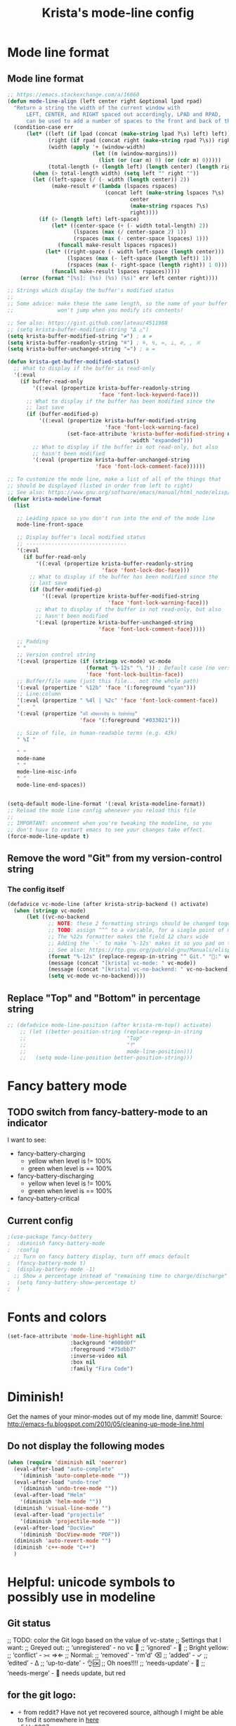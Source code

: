 #+TITLE: Krista's mode-line config
* Mode line format
** Mode line format
#+BEGIN_SRC emacs-lisp
    ;; https://emacs.stackexchange.com/a/16660
    (defun mode-line-align (left center right &optional lpad rpad)
      "Return a string the width of the current window with
          LEFT, CENTER, and RIGHT spaced out accordingly, LPAD and RPAD,
          can be used to add a number of spaces to the front and back of the string."
      (condition-case err
          (let* ((left (if lpad (concat (make-string lpad ?\s) left) left))
                 (right (if rpad (concat right (make-string rpad ?\s)) right))
                 (width (apply '+ (window-width)
                               (let ((m (window-margins)))
                                 (list (or (car m) 0) (or (cdr m) 0)))))
                 (total-length (+ (length left) (length center) (length right) 2)))
            (when (> total-length width) (setq left "" right ""))
            (let ((left-space (/ (- width (length center)) 2))
                  (make-result #'(lambda (lspaces rspaces)
                                   (concat left (make-string lspaces ?\s)
                                           center
                                           (make-string rspaces ?\s)
                                           right))))
              (if (> (length left) left-space)
                  (let* ((center-space (+ (- width total-length) 2))
                         (lspaces (max (/ center-space 2) 1))
                         (rspaces (max (- center-space lspaces) 1)))
                    (funcall make-result lspaces rspaces))
                (let* ((right-space (- width left-space (length center)))
                       (lspaces (max (- left-space (length left)) 1))
                       (rspaces (max (- right-space (length right)) 1 0)))
                  (funcall make-result lspaces rspaces)))))
        (error (format "[%s]: (%s) (%s) (%s)" err left center right))))

    ;; Strings which display the buffer's modified status 
    ;; 
    ;; Some advice: make these the same length, so the name of your buffer
    ;;              won't jump when you modify its contents!

    ;; See also: https://gist.github.com/lateau/4511988
    ;; (setq krista-buffer-modified-string "Δ △")
    (setq krista-buffer-modified-string "≠") ; ≇ ≠
    (setq krista-buffer-readonly-string "≝") ; ≝, ↯, ≔, ⟂, ∅, , ※
    (setq krista-buffer-unchanged-string "=") ; ≅ =

    (defun krista-get-buffer-modified-status() 
      ;; What to display if the buffer is read-only
      '(:eval
        (if buffer-read-only
            '((:eval (propertize krista-buffer-readonly-string
                                 'face 'font-lock-keyword-face)))
          ;; What to display if the buffer has been modified since the
          ;; last save
          (if (buffer-modified-p)
              '((:eval (propertize krista-buffer-modified-string
                                   'face 'font-lock-warning-face)
                       (set-face-attribute 'krista-buffer-modified-string nil
                                           :width "expanded")))
            ;; What to display if the buffer is not read-only, but also
            ;; hasn't been modified
            '(:eval (propertize krista-buffer-unchanged-string
                                'face 'font-lock-comment-face))))))

    ;; To customize the mode line, make a list of all of the things that
    ;; should be displayed (listed in order from left to right)
    ;; See also: https://www.gnu.org/software/emacs/manual/html_node/elisp/Mode-Line-Format.html#Mode-Line-Format
    (defvar krista-modeline-format
      (list

       ;; Leading space so you don't run into the end of the mode line
       mode-line-front-space

       ;; Display buffer's local modified status
       ;; --------------------------------
       '(:eval
         (if buffer-read-only
             '((:eval (propertize krista-buffer-readonly-string
                                  'face 'font-lock-doc-face)))
           ;; What to display if the buffer has been modified since the
           ;; last save
           (if (buffer-modified-p)
               '((:eval (propertize krista-buffer-modified-string
                                    'face 'font-lock-warning-face)))
             ;; What to display if the buffer is not read-only, but also
             ;; hasn't been modified
             '(:eval (propertize krista-buffer-unchanged-string
                                 'face 'font-lock-comment-face)))))

       ;; Padding
       " "
       ;; Version control string
       '(:eval (propertize (if (stringp vc-mode) vc-mode
                             (format "%-12s" "\ ")) ; Default case (no version control)
                             'face 'font-lock-builtin-face))
       ;; Buffer/file name (just this file... not the whole path)
       '(:eval (propertize " %12b" 'face '(:foreground "cyan")))
       ;; Line:column
       '(:eval (propertize " %4l | %2c" 'face 'font-lock-comment-face))
       "    "
       '(:eval (propertize "𝔞𝔩𝔩 𝔞𝔡𝔳𝔢𝔯𝔰𝔦𝔱𝔶 𝔦𝔰 𝔱𝔯𝔞𝔦𝔫𝔦𝔫𝔤" 
                           'face '(:foreground "#033021")))

       ;; Size of file, in human-readable terms (e.g. 43k)
       " %I "

       " "
       mode-name
       " "
       mode-line-misc-info
       " "
       mode-line-end-spaces))


    (setq-default mode-line-format '(:eval krista-modeline-format))
    ;; Reload the mode line config whenever you reload this file
    ;; 
    ;; IMPORTANT: uncomment when you're tweaking the modeline, so you
    ;; don't have to restart emacs to see your changes take effect.
    (force-mode-line-update t)
#+END_SRC
** Remove the word "Git" from my version-control string
*** The config itself
#+BEGIN_SRC emacs-lisp
  (defadvice vc-mode-line (after krista-strip-backend () activate)
    (when (stringp vc-mode)
        (let ((vc-no-backend
               ;; NOTE: these 2 formatting strings should be changed together
               ;; TODO: assign ^^^ to a variable, for a single point of maintenance
               ;; The %12s formatter makes the field 12 chars wide
               ;; Adding the `-' to make `%-12s' makes it so you pad on the right (i.e. left-justify)
               ;; See also: https://ftp.gnu.org/pub/old-gnu/Manuals/elisp-manual-20-2.5/html_chapter/elisp_5.html
               (format "%-12s" (replace-regexp-in-string "^ Git." ":" vc-mode))))
               (message (concat "[krista] vc-mode: " vc-mode))
               (message (concat "[krista] vc-no-backend: " vc-no-backend))
               (setq vc-mode vc-no-backend))))
#+END_SRC
** Replace "Top" and "Bottom" in percentage string
#+BEGIN_SRC emacs-lisp          
  ;; (defadvice mode-line-position (after krista-rm-top() activate)
      ;; (let ((better-position-string (replace-regexp-in-string 
      ;;                                "Top"
      ;;                                "⤒"
      ;;                                mode-line-position)))
      ;;   (setq mode-line-position better-position-string)))
#+END_SRC
* Fancy battery mode
** TODO switch from fancy-battery-mode to an indicator
I want to see:
- fancy-battery-charging
  - yellow when level is != 100%
  - green when level is == 100%
- fancy-battery-discharging
  - yellow when level is != 100%
  - green when level is == 100%
- fancy-battery-critical
** Current config
#+BEGIN_SRC emacs-lisp
  ;(use-package fancy-battery
  ;  :diminish fancy-battery-mode
  ;  :config
    ;; Turn on fancy battery display, turn off emacs default
  ;  (fancy-battery-mode t)
  ;  (display-battery-mode -1)
    ;; Show a percentage instead of "remaining time to charge/discharge"
  ;  (setq fancy-battery-show-percentage t)
  ;  )
#+END_SRC
* Fonts and colors
#+BEGIN_SRC emacs-lisp
  (set-face-attribute 'mode-line-highlight nil
                      :background "#000d0f" 
                      :foreground "#75dbb7"
                      :inverse-video nil
                      :box nil
                      :family "Fira Code")
#+END_SRC
* Diminish!
Get the names of your minor-modes out of my mode line, dammit!
Source: http://emacs-fu.blogspot.com/2010/05/cleaning-up-mode-line.html
** Do not display the following modes
#+BEGIN_SRC emacs-lisp
  (when (require 'diminish nil 'noerror)
    (eval-after-load "auto-complete"
      '(diminish 'auto-complete-mode ""))
    (eval-after-load "undo-tree"
      '(diminish 'undo-tree-mode ""))
    (eval-after-load "Helm"
      '(diminish 'helm-mode ""))
    (diminish 'visual-line-mode "")
    (eval-after-load "projectile"
      '(diminish 'projectile-mode ""))
    (eval-after-load "DocView"
      '(diminish 'DocView-mode "PDF"))
    (diminish 'auto-revert-mode "")
    (diminish 'c++-mode "C++")
    )
#+END_SRC
* Helpful: unicode symbols to possibly use in modeline 
** Git status
  ;; TODO: color the Git logo based on the value of vc-state
  ;; Settings that I want:
  ;; Greyed out:
  ;; ‘unregistered’ - no vc 🤷
  ;; ‘ignored’ - 🚫
  ;; Bright yellow:
  ;; ‘conflict’ - =><= ⇒⇐
  ;; Normal:
  ;; ‘removed’ - 'rm'd' ⌫
  ;; ‘added’ - ✓
  ;; ‘edited’ - Δ
  ;; ‘up-to-date’ - 👌🆗
  ;; Oh noes!!!!
  ;; ‘needs-update’ - 🔂
  ;; ‘needs-merge’ - 🔂 needs update, but red
** for the git logo:
-  from reddit? Have not yet recovered source, although I might be
  able to find it somewhere in [[http://www.whiteboardcoder.com/2016/03/sbt-customize-shell-prompt-with-git.html][here]]
- ⎇ U+2387
- ʮ U+02AE
- ץ U+05E5
- Ⴤ U+10C4
- ป U+0E1B
- ሗ U+1217
- ሳ U+1233
- ኂ U+1282
- Ի U+053B
** To replace "TOP / BOT" in the position string
- ⤒ U+2912
- ⤓ U+2913
** For the battery
- ⚡ U+26A1
- ⏚ U+23DA
- ⎍ MONOSTABLE SYMBOL (U+238D)
- ⎓ DIRECT CURRENT SYMBOL FORM TWO (U+2393)
** Line endings indicator
- Mac: ⌘ PLACE OF INTEREST SIGN (U+2318)
- UNIX/LINUX: ⌗ VIEWDATA SQUARE (U+2317)
- Windows: ⊞ (U+229E) (in bold, italic)
  - № Numero sign (U+2116)
  - ⓦ Unicode number: U+24E6
  - ⧉ Unicode number: U+29C9
  - ⽥ - Unicode number: U+2F65
  - ㎳ - Square Ms Unicode number: U+33B3
  - 㘡 - Ideograph (same as 柙) a pen for wild beasts; a cage for prisoners CJK - Unicode number: U+3621
  - 🗔 - U+1F5D4 Desktop window
  - ⒨
  - ⒲
  - /⑃⑂/
  - ₩
  - Ｗ - Fullwidth Latin Capital Letter W - U+FF37
  - 𝕎 - Unicode number U+1D54E
